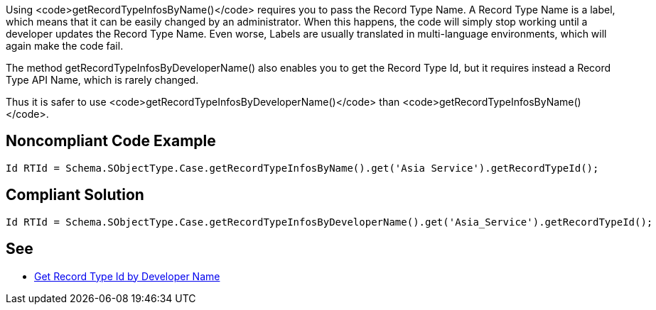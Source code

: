 Using <code>getRecordTypeInfosByName()</code> requires you to pass the Record Type Name. A Record Type Name is a label, which means that it can be easily changed by an administrator. When this happens, the code will simply stop working until a developer updates the Record Type Name. Even worse, Labels are usually translated in multi-language environments, which will again make the code fail.

The method getRecordTypeInfosByDeveloperName() also enables you to get the Record Type Id, but it requires instead a Record Type API Name, which is rarely changed.

Thus it is safer to use <code>getRecordTypeInfosByDeveloperName()</code> than <code>getRecordTypeInfosByName()</code>.


== Noncompliant Code Example

----
Id RTId = Schema.SObjectType.Case.getRecordTypeInfosByName().get('Asia Service').getRecordTypeId();
----


== Compliant Solution

----
Id RTId = Schema.SObjectType.Case.getRecordTypeInfosByDeveloperName().get('Asia_Service').getRecordTypeId();
----


== See

* http://smukov.github.io/blog/2018/06/09/Record-Type-Id-By-Developer-Name/[Get Record Type Id by Developer Name]


